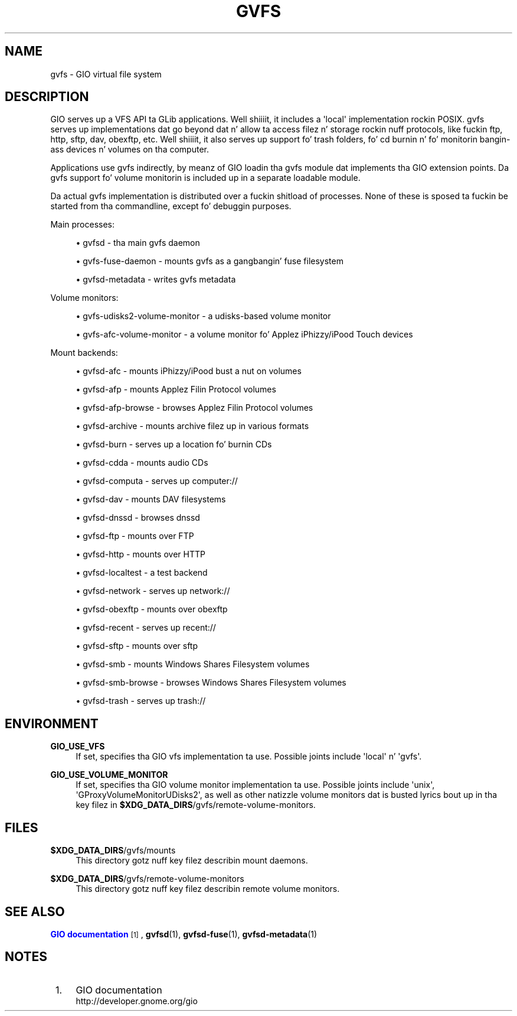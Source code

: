 '\" t
.\"     Title: gvfs
.\"    Author: Alexander Larsson <alexl@redhat.com>
.\" Generator: DocBook XSL Stylesheets v1.78.1 <http://docbook.sf.net/>
.\"      Date: 11/11/2014
.\"    Manual: Conventions n' miscellaneous
.\"    Source: gvfs
.\"  Language: Gangsta
.\"
.TH "GVFS" "7" "" "gvfs" "Conventions n' miscellaneous"
.\" -----------------------------------------------------------------
.\" * Define some portabilitizzle stuff
.\" -----------------------------------------------------------------
.\" ~~~~~~~~~~~~~~~~~~~~~~~~~~~~~~~~~~~~~~~~~~~~~~~~~~~~~~~~~~~~~~~~~
.\" http://bugs.debian.org/507673
.\" http://lists.gnu.org/archive/html/groff/2009-02/msg00013.html
.\" ~~~~~~~~~~~~~~~~~~~~~~~~~~~~~~~~~~~~~~~~~~~~~~~~~~~~~~~~~~~~~~~~~
.ie \n(.g .ds Aq \(aq
.el       .ds Aq '
.\" -----------------------------------------------------------------
.\" * set default formatting
.\" -----------------------------------------------------------------
.\" disable hyphenation
.nh
.\" disable justification (adjust text ta left margin only)
.ad l
.\" -----------------------------------------------------------------
.\" * MAIN CONTENT STARTS HERE *
.\" -----------------------------------------------------------------
.SH "NAME"
gvfs \- GIO virtual file system
.SH "DESCRIPTION"
.PP
GIO serves up a VFS API ta GLib applications\&. Well shiiiit, it includes a \*(Aqlocal\*(Aq implementation rockin POSIX\&. gvfs serves up implementations dat go beyond dat n' allow ta access filez n' storage rockin nuff protocols, like fuckin ftp, http, sftp, dav, obexftp, etc\&. Well shiiiit, it also serves up support fo' trash folders, fo' cd burnin n' fo' monitorin bangin-ass devices n' volumes on tha computer\&.
.PP
Applications use gvfs indirectly, by meanz of GIO loadin tha gvfs module dat implements tha GIO extension points\&. Da gvfs support fo' volume monitorin is included up in a separate loadable module\&.
.PP
Da actual gvfs implementation is distributed over a fuckin shitload of processes\&. None of these is sposed ta fuckin be started from tha commandline, except fo' debuggin purposes\&.
.PP
Main processes:
.sp
.RS 4
.ie n \{\
\h'-04'\(bu\h'+03'\c
.\}
.el \{\
.sp -1
.IP \(bu 2.3
.\}
gvfsd \- tha main gvfs daemon
.RE
.sp
.RS 4
.ie n \{\
\h'-04'\(bu\h'+03'\c
.\}
.el \{\
.sp -1
.IP \(bu 2.3
.\}
gvfs\-fuse\-daemon \- mounts gvfs as a gangbangin' fuse filesystem
.RE
.sp
.RS 4
.ie n \{\
\h'-04'\(bu\h'+03'\c
.\}
.el \{\
.sp -1
.IP \(bu 2.3
.\}
gvfsd\-metadata \- writes gvfs metadata
.RE
.sp
Volume monitors:
.sp
.RS 4
.ie n \{\
\h'-04'\(bu\h'+03'\c
.\}
.el \{\
.sp -1
.IP \(bu 2.3
.\}
gvfs\-udisks2\-volume\-monitor \- a udisks\-based volume monitor
.RE
.sp
.RS 4
.ie n \{\
\h'-04'\(bu\h'+03'\c
.\}
.el \{\
.sp -1
.IP \(bu 2.3
.\}
gvfs\-afc\-volume\-monitor \- a volume monitor fo' Applez iPhizzy/iPood Touch devices
.RE
.sp
Mount backends:
.sp
.RS 4
.ie n \{\
\h'-04'\(bu\h'+03'\c
.\}
.el \{\
.sp -1
.IP \(bu 2.3
.\}
gvfsd\-afc \- mounts iPhizzy/iPood bust a nut on volumes
.RE
.sp
.RS 4
.ie n \{\
\h'-04'\(bu\h'+03'\c
.\}
.el \{\
.sp -1
.IP \(bu 2.3
.\}
gvfsd\-afp \- mounts Applez Filin Protocol volumes
.RE
.sp
.RS 4
.ie n \{\
\h'-04'\(bu\h'+03'\c
.\}
.el \{\
.sp -1
.IP \(bu 2.3
.\}
gvfsd\-afp\-browse \- browses Applez Filin Protocol volumes
.RE
.sp
.RS 4
.ie n \{\
\h'-04'\(bu\h'+03'\c
.\}
.el \{\
.sp -1
.IP \(bu 2.3
.\}
gvfsd\-archive \- mounts archive filez up in various formats
.RE
.sp
.RS 4
.ie n \{\
\h'-04'\(bu\h'+03'\c
.\}
.el \{\
.sp -1
.IP \(bu 2.3
.\}
gvfsd\-burn \- serves up a location fo' burnin CDs
.RE
.sp
.RS 4
.ie n \{\
\h'-04'\(bu\h'+03'\c
.\}
.el \{\
.sp -1
.IP \(bu 2.3
.\}
gvfsd\-cdda \- mounts audio CDs
.RE
.sp
.RS 4
.ie n \{\
\h'-04'\(bu\h'+03'\c
.\}
.el \{\
.sp -1
.IP \(bu 2.3
.\}
gvfsd\-computa \- serves up computer://
.RE
.sp
.RS 4
.ie n \{\
\h'-04'\(bu\h'+03'\c
.\}
.el \{\
.sp -1
.IP \(bu 2.3
.\}
gvfsd\-dav \- mounts DAV filesystems
.RE
.sp
.RS 4
.ie n \{\
\h'-04'\(bu\h'+03'\c
.\}
.el \{\
.sp -1
.IP \(bu 2.3
.\}
gvfsd\-dnssd \- browses dnssd
.RE
.sp
.RS 4
.ie n \{\
\h'-04'\(bu\h'+03'\c
.\}
.el \{\
.sp -1
.IP \(bu 2.3
.\}
gvfsd\-ftp \- mounts over FTP
.RE
.sp
.RS 4
.ie n \{\
\h'-04'\(bu\h'+03'\c
.\}
.el \{\
.sp -1
.IP \(bu 2.3
.\}
gvfsd\-http \- mounts over HTTP
.RE
.sp
.RS 4
.ie n \{\
\h'-04'\(bu\h'+03'\c
.\}
.el \{\
.sp -1
.IP \(bu 2.3
.\}
gvfsd\-localtest \- a test backend
.RE
.sp
.RS 4
.ie n \{\
\h'-04'\(bu\h'+03'\c
.\}
.el \{\
.sp -1
.IP \(bu 2.3
.\}
gvfsd\-network \- serves up network://
.RE
.sp
.RS 4
.ie n \{\
\h'-04'\(bu\h'+03'\c
.\}
.el \{\
.sp -1
.IP \(bu 2.3
.\}
gvfsd\-obexftp \- mounts over obexftp
.RE
.sp
.RS 4
.ie n \{\
\h'-04'\(bu\h'+03'\c
.\}
.el \{\
.sp -1
.IP \(bu 2.3
.\}
gvfsd\-recent \- serves up recent://
.RE
.sp
.RS 4
.ie n \{\
\h'-04'\(bu\h'+03'\c
.\}
.el \{\
.sp -1
.IP \(bu 2.3
.\}
gvfsd\-sftp \- mounts over sftp
.RE
.sp
.RS 4
.ie n \{\
\h'-04'\(bu\h'+03'\c
.\}
.el \{\
.sp -1
.IP \(bu 2.3
.\}
gvfsd\-smb \- mounts Windows Shares Filesystem volumes
.RE
.sp
.RS 4
.ie n \{\
\h'-04'\(bu\h'+03'\c
.\}
.el \{\
.sp -1
.IP \(bu 2.3
.\}
gvfsd\-smb\-browse \- browses Windows Shares Filesystem volumes
.RE
.sp
.RS 4
.ie n \{\
\h'-04'\(bu\h'+03'\c
.\}
.el \{\
.sp -1
.IP \(bu 2.3
.\}
gvfsd\-trash \- serves up trash://
.RE
.sp
.SH "ENVIRONMENT"
.PP
\fBGIO_USE_VFS\fR
.RS 4
If set, specifies tha GIO vfs implementation ta use\&. Possible joints include \*(Aqlocal\*(Aq n' \*(Aqgvfs\*(Aq\&.
.RE
.PP
\fBGIO_USE_VOLUME_MONITOR\fR
.RS 4
If set, specifies tha GIO volume monitor implementation ta use\&. Possible joints include \*(Aqunix\*(Aq, \*(AqGProxyVolumeMonitorUDisks2\*(Aq, as well as other natizzle volume monitors dat is busted lyrics bout up in tha key filez in
\fB$XDG_DATA_DIRS\fR/gvfs/remote\-volume\-monitors\&.
.RE
.SH "FILES"
.PP
\fB$XDG_DATA_DIRS\fR/gvfs/mounts
.RS 4
This directory gotz nuff key filez describin mount daemons\&.
.RE
.PP
\fB$XDG_DATA_DIRS\fR/gvfs/remote\-volume\-monitors
.RS 4
This directory gotz nuff key filez describin remote volume monitors\&.
.RE
.SH "SEE ALSO"
.PP
\m[blue]\fBGIO documentation\fR\m[]\&\s-2\u[1]\d\s+2,
\fBgvfsd\fR(1),
\fBgvfsd-fuse\fR(1),
\fBgvfsd-metadata\fR(1)
.SH "NOTES"
.IP " 1." 4
GIO documentation
.RS 4
\%http://developer.gnome.org/gio
.RE
